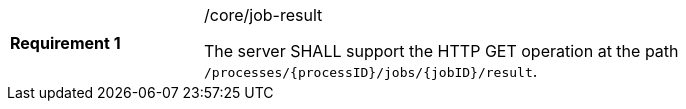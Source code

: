 [width="90%",cols="2,6a"]
|===
|*Requirement {counter:req-id}* |/core/job-result +

The server SHALL support the HTTP GET operation at the path `/processes/{processID}/jobs/{jobID}/result`.
|===
